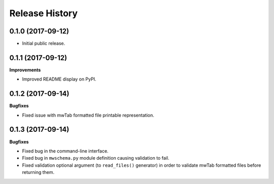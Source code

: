 .. :changelog:

Release History
===============

0.1.0 (2017-09-12)
~~~~~~~~~~~~~~~~~~

- Initial public release.

0.1.1 (2017-09-12)
~~~~~~~~~~~~~~~~~~

**Improvements**

- Improved README display on PyPI.

0.1.2 (2017-09-14)
~~~~~~~~~~~~~~~~~~

**Bugfixes**

- Fixed issue with mwTab formatted file printable representation.


0.1.3 (2017-09-14)
~~~~~~~~~~~~~~~~~~

**Bugfixes**

- Fixed bug in the command-line interface.
- Fixed bug in ``mwschema.py`` module definition causing validation to fail.
- Fixed validation optional argument (to ``read_files()`` generator) in order
  to validate mwTab formatted files before returning them.
